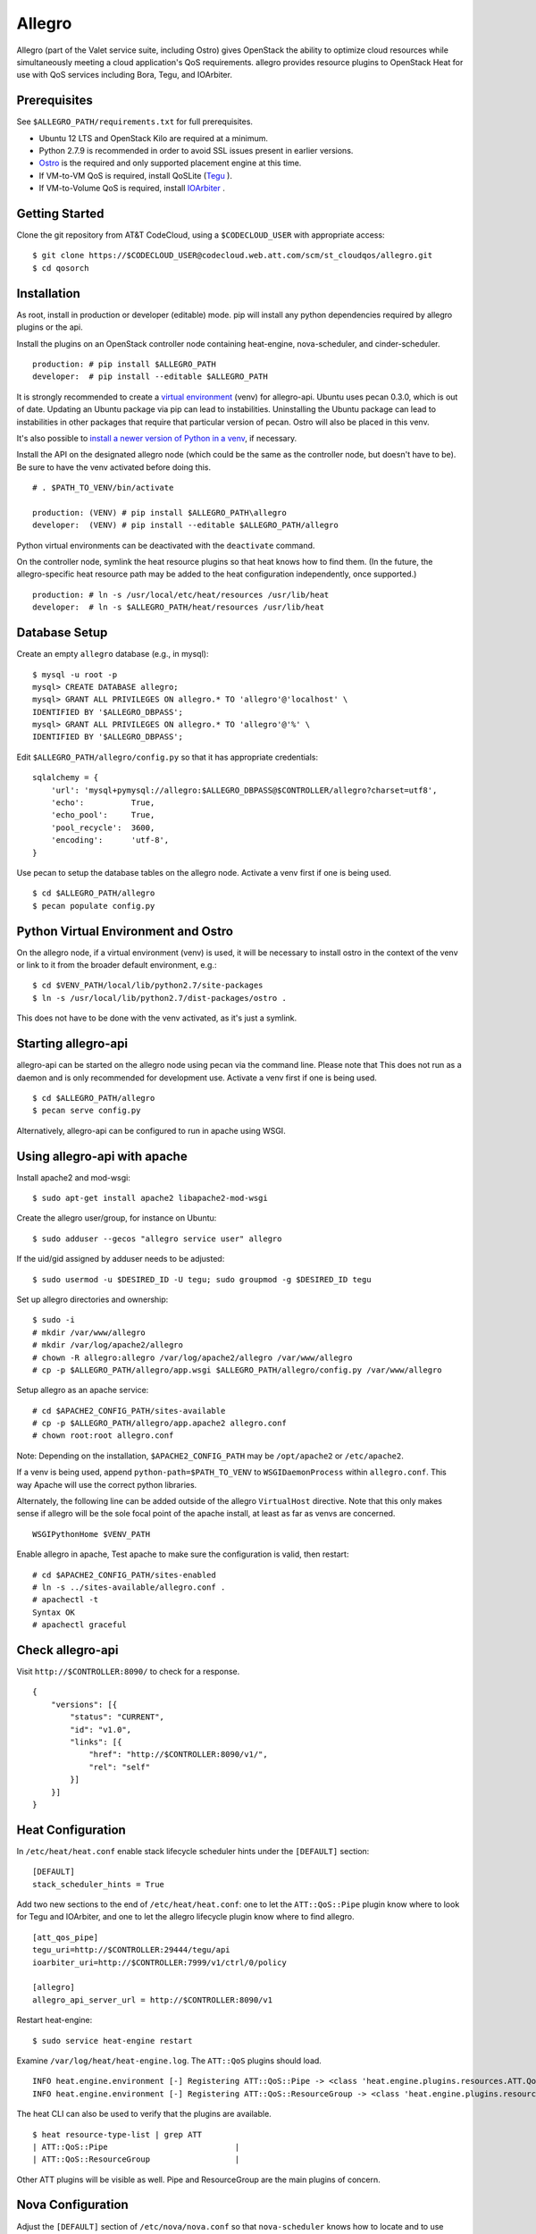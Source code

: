 =======
Allegro
=======

Allegro (part of the Valet service suite, including Ostro) gives OpenStack the ability to optimize cloud resources while simultaneously meeting a cloud application's QoS requirements. allegro provides resource plugins to OpenStack Heat for use with QoS services including Bora, Tegu, and IOArbiter.

Prerequisites
-------------

See ``$ALLEGRO_PATH/requirements.txt`` for full prerequisites.

- Ubuntu 12 LTS and OpenStack Kilo are required at a minimum.
- Python 2.7.9 is recommended in order to avoid SSL issues present in earlier versions.
- `Ostro`_ is the required and only supported placement engine at this time.
- If VM-to-VM QoS is required, install QoSLite (`Tegu`_ ).
- If VM-to-Volume QoS is required, install `IOArbiter`_ .

Getting Started
---------------

Clone the git repository from AT&T CodeCloud, using a ``$CODECLOUD_USER`` with appropriate access:

::

    $ git clone https://$CODECLOUD_USER@codecloud.web.att.com/scm/st_cloudqos/allegro.git
    $ cd qosorch

Installation
------------

As root, install in production or developer (editable) mode. pip will install any python dependencies required by allegro plugins or the api.

Install the plugins on an OpenStack controller node containing heat-engine, nova-scheduler, and cinder-scheduler.

::

   production: # pip install $ALLEGRO_PATH
   developer:  # pip install --editable $ALLEGRO_PATH

It is strongly recommended to create a `virtual environment`_ (venv) for allegro-api. Ubuntu uses pecan 0.3.0, which is out of date. Updating an Ubuntu package via pip can lead to instabilities. Uninstalling the Ubuntu package can lead to instabilities in other packages that require that particular version of pecan. Ostro will also be placed in this venv. 

It's also possible to `install a newer version of Python in a venv`_, if necessary.

Install the API on the designated allegro node (which could be the same as the controller node, but doesn't have to be). Be sure to have the venv activated before doing this.

::

   # . $PATH_TO_VENV/bin/activate

   production: (VENV) # pip install $ALLEGRO_PATH\allegro
   developer:  (VENV) # pip install --editable $ALLEGRO_PATH/allegro

Python virtual environments can be deactivated with the ``deactivate`` command.

On the controller node, symlink the heat resource plugins so that heat knows how to find them. (In the future, the allegro-specific heat resource path may be added to the heat configuration independently, once supported.)

::

   production: # ln -s /usr/local/etc/heat/resources /usr/lib/heat
   developer:  # ln -s $ALLEGRO_PATH/heat/resources /usr/lib/heat

Database Setup
--------------

Create an empty ``allegro`` database (e.g., in mysql):

::

   $ mysql -u root -p
   mysql> CREATE DATABASE allegro;
   mysql> GRANT ALL PRIVILEGES ON allegro.* TO 'allegro'@'localhost' \
   IDENTIFIED BY '$ALLEGRO_DBPASS';
   mysql> GRANT ALL PRIVILEGES ON allegro.* TO 'allegro'@'%' \
   IDENTIFIED BY '$ALLEGRO_DBPASS';

Edit ``$ALLEGRO_PATH/allegro/config.py`` so that it has appropriate credentials:

::

   sqlalchemy = {
       'url': 'mysql+pymysql://allegro:$ALLEGRO_DBPASS@$CONTROLLER/allegro?charset=utf8',
       'echo':          True,
       'echo_pool':     True,
       'pool_recycle':  3600,
       'encoding':      'utf-8',
   }

Use pecan to setup the database tables on the allegro node. Activate a venv first if one is being used.

::

   $ cd $ALLEGRO_PATH/allegro
   $ pecan populate config.py

Python Virtual Environment and Ostro
------------------------------------

On the allegro node, if a virtual environment (venv) is used, it will be necessary to install ostro in the context of the venv or link to it from the broader default environment, e.g.:

::

   $ cd $VENV_PATH/local/lib/python2.7/site-packages
   $ ln -s /usr/local/lib/python2.7/dist-packages/ostro .

This does not have to be done with the venv activated, as it's just a symlink.

Starting allegro-api
--------------------

allegro-api can be started on the allegro node using pecan via the command line. Please note that This does not run as a daemon and is only recommended for development use. Activate a venv first if one is being used.

::

   $ cd $ALLEGRO_PATH/allegro
   $ pecan serve config.py

Alternatively, allegro-api can be configured to run in apache using WSGI.

Using allegro-api with apache
-----------------------------

Install apache2 and mod-wsgi:

::

   $ sudo apt-get install apache2 libapache2-mod-wsgi


Create the allegro user/group, for instance on Ubuntu:

::

   $ sudo adduser --gecos "allegro service user" allegro

If the uid/gid assigned by adduser needs to be adjusted:

::

   $ sudo usermod -u $DESIRED_ID -U tegu; sudo groupmod -g $DESIRED_ID tegu

Set up allegro directories and ownership:

::

   $ sudo -i
   # mkdir /var/www/allegro
   # mkdir /var/log/apache2/allegro
   # chown -R allegro:allegro /var/log/apache2/allegro /var/www/allegro
   # cp -p $ALLEGRO_PATH/allegro/app.wsgi $ALLEGRO_PATH/allegro/config.py /var/www/allegro

Setup allegro as an apache service:

::

   # cd $APACHE2_CONFIG_PATH/sites-available
   # cp -p $ALLEGRO_PATH/allegro/app.apache2 allegro.conf
   # chown root:root allegro.conf

Note: Depending on the installation, ``$APACHE2_CONFIG_PATH`` may be ``/opt/apache2`` or ``/etc/apache2``.

If a venv is being used, append ``python-path=$PATH_TO_VENV`` to ``WSGIDaemonProcess`` within ``allegro.conf``. This way Apache will use the correct python libraries.

Alternately, the following line can be added outside of the allegro ``VirtualHost`` directive. Note that this only makes sense if allegro will be the sole focal point of the apache install, at least as far as venvs are concerned.

::

   WSGIPythonHome $VENV_PATH

Enable allegro in apache, Test apache to make sure the configuration is valid, then restart:

::

   # cd $APACHE2_CONFIG_PATH/sites-enabled
   # ln -s ../sites-available/allegro.conf .
   # apachectl -t
   Syntax OK
   # apachectl graceful

Check allegro-api
-----------------

Visit ``http://$CONTROLLER:8090/`` to check for a response.

::

    {
        "versions": [{
            "status": "CURRENT",
            "id": "v1.0",
            "links": [{
                "href": "http://$CONTROLLER:8090/v1/",
                "rel": "self"
            }]
        }]
    }

Heat Configuration
------------------

In ``/etc/heat/heat.conf`` enable stack lifecycle scheduler hints under the ``[DEFAULT]`` section:

::

   [DEFAULT]
   stack_scheduler_hints = True

Add two new sections to the end of ``/etc/heat/heat.conf``: one to let the ``ATT::QoS::Pipe`` plugin know where to look for Tegu and IOArbiter, and one to let the allegro lifecycle plugin know where to find allegro.

::

   [att_qos_pipe]
   tegu_uri=http://$CONTROLLER:29444/tegu/api
   ioarbiter_uri=http://$CONTROLLER:7999/v1/ctrl/0/policy

   [allegro]
   allegro_api_server_url = http://$CONTROLLER:8090/v1

Restart heat-engine:

::

   $ sudo service heat-engine restart

Examine ``/var/log/heat/heat-engine.log``. The ``ATT::QoS`` plugins should load.

::

   INFO heat.engine.environment [-] Registering ATT::QoS::Pipe -> <class 'heat.engine.plugins.resources.ATT.QoS.Reservation.Pipe'>
   INFO heat.engine.environment [-] Registering ATT::QoS::ResourceGroup -> <class 'heat.engine.plugins.resources.ATT.QoS.ResourceGroup.ResourceGroup'>

The heat CLI can also be used to verify that the plugins are available. 

::

   $ heat resource-type-list | grep ATT
   | ATT::QoS::Pipe                           |
   | ATT::QoS::ResourceGroup                  |

Other ATT plugins will be visible as well. Pipe and ResourceGroup are the main plugins of concern.

Nova Configuration
------------------

Adjust the ``[DEFAULT]`` section of ``/etc/nova/nova.conf`` so that ``nova-scheduler`` knows how to locate and to use allegro's scheduler filter. (The two ``scheduler_available_filters`` lines are deliberate. The first is required in order for nova to know where to locate its own default filters.) For ``scheduler_default_filters``, ensure that ``AllegroFilter`` is placed last.

::

   [DEFAULT]
   scheduler_available_filters = nova.scheduler.filters.all_filters
   scheduler_available_filters = allegro.openstack.nova.allegro_filter.AllegroFilter
   scheduler_default_filters = RetryFilter, AvailabilityZoneFilter, RamFilter, ComputeFilter, ComputeCapabilitiesFilter, ImagePropertiesFilter, ServerGroupAntiAffinityFilter, ServerGroupAffinityFilter, AllegroFilter

Restart nova-scheduler:

::

   $ sudo service nova-scheduler restart

Cinder Configuration
--------------------

Adjust the ``[DEFAULT]`` section of ``/etc/cinder/cinder.conf`` so that ``cinder-scheduler`` knows to use allegro's scheduler filter. Unlike nova, cinder automatically knows how to locate allegro. For ``scheduler_default_filters``, ensure that ``AllegroFilter`` is placed last.

::

   [DEFAULT]
   scheduler_default_filters = AvailabilityZoneFilter, CapacityFilter, CapabilitiesFilter, AllegroFilter

Restart cinder-scheduler: 

::

   $ sudo service cinder-scheduler restart

Examples
--------

Try it all out using the example templates:

::

   production: /usr/local/etc/heat/examples
   developer:  $ALLEGRO_PATH/heat/examples

Note: The flavor, ssh key, image, net/subnet IDs, mtu adjustment requirement, and security groups are all particular to the OpenStack installation. As such, these templates won't work out-of-the-box. It will be necessary to change various fields to suit the environment in question.

Please see the `QoSOrch Wiki`_ for more information, presentations, and resource plugin documentation.

Contact
-------

Joe D'Andrea <jdandrea@research.att.com>

.. _Ostro: https://codecloud.web.att.com/plugins/servlet/readmeparser/display/ST_CLOUDQOS/ostro/atRef/refs/heads/master/renderFile/README
.. _Tegu: https://forge.research.att.com/plugins/mediawiki/wiki/qoscloud/index.php/Tegu_Installation_and_Configuration_Guide
.. _IOArbiter: https://forge.research.att.com/plugins/mediawiki/wiki/sds/index.php/IOArbiterInstallationGuide
.. _virtual environment: http://docs.python-guide.org/en/latest/dev/virtualenvs/
.. _install a newer version of Python in a venv: http://stackoverflow.com/questions/5506110/is-it-possible-to-install-another-version-of-python-to-virtualenv

.. _QoSOrch Wiki: https://forge.research.att.com/plugins/mediawiki/wiki/qosorch/index.php/Main_Page

